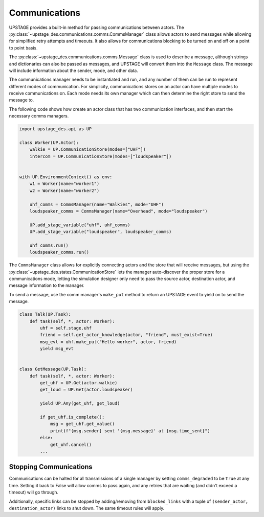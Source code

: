 ==============
Communications
==============

UPSTAGE provides a built-in method for passing communications between actors.
The :py:class:`~upstage_des.communications.comms.CommsManager` class
allows actors to send messages while allowing for simplified retry attempts
and timeouts. It also allows for communications blocking to be turned on
and off on a point to point basis.

The :py:class:`~upstage_des.communications.comms.Message` class is used to
describe a message, although strings and dictionaries can also be passed as
messages, and UPSTAGE will convert them into the ``Message`` class. The 
message will include information about the sender, mode, and other data.

The communications manager needs to be instantiated and run, and any number
of them can be run to represent different modes of communication. For 
simplicity, communications stores on an actor can have multiple modes
to receive communications on. Each mode needs its own manager which can
then determine the right store to send the message to. 

The following code shows how create an actor class that has two communication
interfaces, and then start the necessary comms managers.

.. code-block:: python

    import upstage_des.api as UP

    class Worker(UP.Actor):
        walkie = UP.CommunicationStore(modes=["UHF"])
        intercom = UP.CommunicationStore(modes=["loudspeaker"])

    
    with UP.EnvironmentContext() as env:
        w1 = Worker(name="worker1")
        w2 = Worker(name="worker2")

        uhf_comms = CommsManager(name="Walkies", mode="UHF")
        loudspeaker_comms = CommsManager(name="Overhead", mode="loudspeaker")

        UP.add_stage_variable("uhf", uhf_comms)
        UP.add_stage_variable("loudspeaker", loudspeaker_comms)

        uhf_comms.run()
        loudspeaker_comms.run()

The ``CommsManager`` class allows for explicitly connecting actors and the
store that will receive messages, but using the :py:class:`~upstage_des.states.CommunicationStore`
lets the manager auto-discover the proper store for a communications mode,
letting the simulation designer only need to pass the source actor, destination
actor, and message information to the manager.

To send a message, use the comm manager's ``make_put`` method to return an UPSTAGE
event to yield on to send the message.

.. code-block:: python

    class Talk(UP.Task):
        def task(self, *, actor: Worker):
            uhf = self.stage.uhf
            friend = self.get_actor_knowledge(actor, "friend", must_exist=True)
            msg_evt = uhf.make_put("Hello worker", actor, friend)
            yield msg_evt


    class GetMessage(UP.Task):
        def task(self, *, actor: Worker):
            get_uhf = UP.Get(actor.walkie)
            get_loud = UP.Get(actor.loudspeaker)

            yield UP.Any(get_uhf, get_loud)
            
            if get_uhf.is_complete():
                msg = get_uhf.get_value()
                print(f"{msg.sender} sent '{msg.message}' at {msg.time_sent}")
            else:
                get_uhf.cancel()
            ...


Stopping Communications
=======================

Communications can be halted for all transmissions of a single manager by setting ``comms_degraded`` to be ``True`` at any time.
Setting it back to False will allow comms to pass again, and any retries that are waiting (and didn't exceed a timeout) will go through.

Additionally, specific links can be stopped by adding/removing from ``blocked_links`` with a tuple of ``(sender_actor, destination_actor)``
links to shut down. The same timeout rules will apply.
